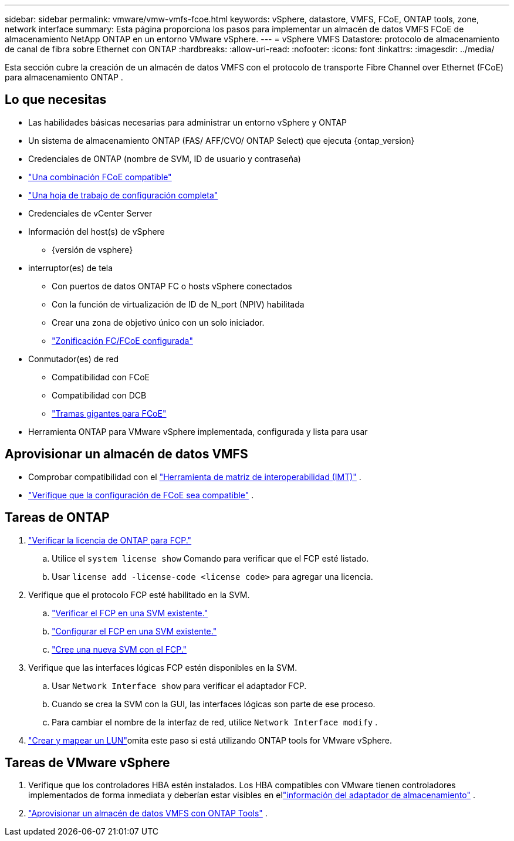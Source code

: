 ---
sidebar: sidebar 
permalink: vmware/vmw-vmfs-fcoe.html 
keywords: vSphere, datastore, VMFS, FCoE, ONTAP tools, zone, network interface 
summary: Esta página proporciona los pasos para implementar un almacén de datos VMFS FCoE de almacenamiento NetApp ONTAP en un entorno VMware vSphere. 
---
= vSphere VMFS Datastore: protocolo de almacenamiento de canal de fibra sobre Ethernet con ONTAP
:hardbreaks:
:allow-uri-read: 
:nofooter: 
:icons: font
:linkattrs: 
:imagesdir: ../media/


[role="lead"]
Esta sección cubre la creación de un almacén de datos VMFS con el protocolo de transporte Fibre Channel over Ethernet (FCoE) para almacenamiento ONTAP .



== Lo que necesitas

* Las habilidades básicas necesarias para administrar un entorno vSphere y ONTAP
* Un sistema de almacenamiento ONTAP (FAS/ AFF/CVO/ ONTAP Select) que ejecuta {ontap_version}
* Credenciales de ONTAP (nombre de SVM, ID de usuario y contraseña)
* link:++https://docs.netapp.com/ontap-9/topic/com.netapp.doc.dot-cm-sanconf/GUID-CE5218C0-2572-4E12-9C72-BF04D5CE222A.html++["Una combinación FCoE compatible"]
* link:++https://docs.netapp.com/ontap-9/topic/com.netapp.doc.exp-fc-esx-cpg/GUID-429C4DDD-5EC0-4DBD-8EA8-76082AB7ADEC.html++["Una hoja de trabajo de configuración completa"]
* Credenciales de vCenter Server
* Información del host(s) de vSphere
+
** {versión de vsphere}


* interruptor(es) de tela
+
** Con puertos de datos ONTAP FC o hosts vSphere conectados
** Con la función de virtualización de ID de N_port (NPIV) habilitada
** Crear una zona de objetivo único con un solo iniciador.
** link:++https://docs.netapp.com/ontap-9/topic/com.netapp.doc.dot-cm-sanconf/GUID-374F3D38-43B3-423E-A710-2E2ABAC90D1A.html++["Zonificación FC/FCoE configurada"]


* Conmutador(es) de red
+
** Compatibilidad con FCoE
** Compatibilidad con DCB
** link:++https://docs.netapp.com/ontap-9/topic/com.netapp.doc.dot-cm-sanag/GUID-16DEF659-E9C8-42B0-9B94-E5C5E2FEFF9C.html++["Tramas gigantes para FCoE"]


* Herramienta ONTAP para VMware vSphere implementada, configurada y lista para usar




== Aprovisionar un almacén de datos VMFS

* Comprobar compatibilidad con el https://mysupport.netapp.com/matrix["Herramienta de matriz de interoperabilidad (IMT)"] .
* link:++https://docs.netapp.com/ontap-9/topic/com.netapp.doc.exp-fc-esx-cpg/GUID-7D444A0D-02CE-4A21-8017-CB1DC99EFD9A.html++["Verifique que la configuración de FCoE sea compatible"] .




== Tareas de ONTAP

. link:https://docs.netapp.com/us-en/ontap-cli-98/system-license-show.html["Verificar la licencia de ONTAP para FCP."]
+
.. Utilice el `system license show` Comando para verificar que el FCP esté listado.
.. Usar `license add -license-code <license code>` para agregar una licencia.


. Verifique que el protocolo FCP esté habilitado en la SVM.
+
.. link:++https://docs.netapp.com/ontap-9/topic/com.netapp.doc.exp-fc-esx-cpg/GUID-1C31DF2B-8453-4ED0-952A-DF68C3D8B76F.html++["Verificar el FCP en una SVM existente."]
.. link:++https://docs.netapp.com/ontap-9/topic/com.netapp.doc.exp-fc-esx-cpg/GUID-D322649F-0334-4AD7-9700-2A4494544CB9.html++["Configurar el FCP en una SVM existente."]
.. link:++https://docs.netapp.com/ontap-9/topic/com.netapp.doc.exp-fc-esx-cpg/GUID-0FCB46AA-DA18-417B-A9EF-B6A665DB77FC.html++["Cree una nueva SVM con el FCP."]


. Verifique que las interfaces lógicas FCP estén disponibles en la SVM.
+
.. Usar `Network Interface show` para verificar el adaptador FCP.
.. Cuando se crea la SVM con la GUI, las interfaces lógicas son parte de ese proceso.
.. Para cambiar el nombre de la interfaz de red, utilice `Network Interface modify` .


. link:++https://docs.netapp.com/ontap-9/topic/com.netapp.doc.dot-cm-sanag/GUID-D4DAC7DB-A6B0-4696-B972-7327EE99FD72.html++["Crear y mapear un LUN"]omita este paso si está utilizando ONTAP tools for VMware vSphere.




== Tareas de VMware vSphere

. Verifique que los controladores HBA estén instalados.  Los HBA compatibles con VMware tienen controladores implementados de forma inmediata y deberían estar visibles en ellink:++https://techdocs.broadcom.com/us/en/vmware-cis/vsphere/vsphere/7-0/vsphere-storage-7-0/getting-started-with-a-traditional-storage-model-in-vsphere-environment/supported-storage-adapters/view-storage-adapters-available-on-an-esxi-host.html++["información del adaptador de almacenamiento"] .
. link:++https://docs.netapp.com/vapp-98/topic/com.netapp.doc.vsc-iag/GUID-D7CAD8AF-E722-40C2-A4CB-5B4089A14B00.html++["Aprovisionar un almacén de datos VMFS con ONTAP Tools"] .

